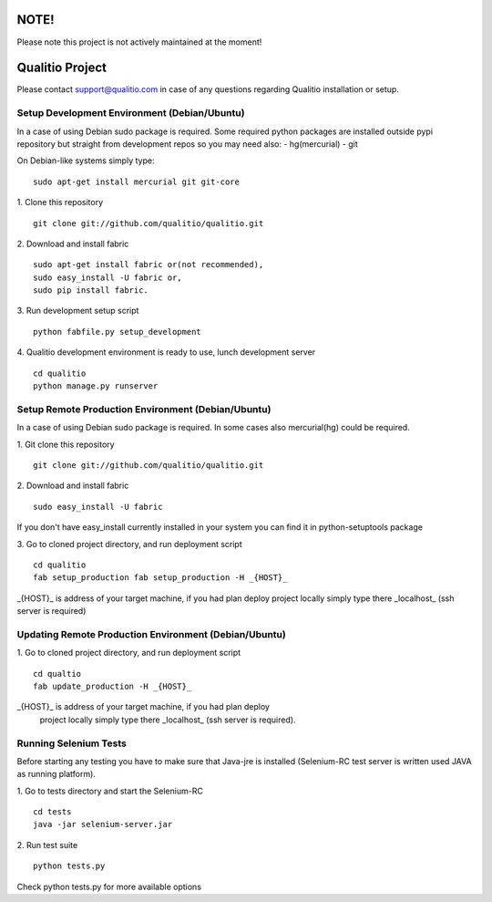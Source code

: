 NOTE!
=====

Please note this project is not actively maintained at the moment!

Qualitio Project
================


Please contact support@qualitio.com in case of any questions regarding Qualitio installation or setup.

Setup Development Environment (Debian/Ubuntu)
---------------------------------------------

In a case of using Debian sudo package is required. Some required
python packages are installed outside pypi repository but straight
from development repos so you may need also:
- hg(mercurial)
- git

On Debian-like systems simply type:
::

   sudo apt-get install mercurial git git-core


1. Clone this repository
::

   git clone git://github.com/qualitio/qualitio.git

2. Download and install fabric
::

   sudo apt-get install fabric or(not recommended),
   sudo easy_install -U fabric or,
   sudo pip install fabric.

3. Run development setup script
::

   python fabfile.py setup_development

4. Qualitio development environment is ready to use, lunch development server
::

   cd qualitio
   python manage.py runserver


Setup Remote Production Environment (Debian/Ubuntu)
---------------------------------------------------

In a case of using Debian sudo package is required. In some cases also
mercurial(hg) could be required.

1. Git clone this repository
::

   git clone git://github.com/qualitio/qualitio.git

2. Download and install fabric
::

   sudo easy_install -U fabric

If you don't have easy_install currently installed in your system
you can find it in python-setuptools package

3. Go to cloned project directory, and run deployment script
::

   cd qualitio
   fab setup_production fab setup_production -H _{HOST}_

_{HOST}_ is address of your target machine, if you had plan deploy
project locally simply type there _localhost_ (ssh server is required)


Updating Remote Production Environment (Debian/Ubuntu)
------------------------------------------------------

1. Go to cloned project directory, and run deployment script
::

   cd qualtio
   fab update_production -H _{HOST}_

_{HOST}_ is address of your target machine, if you had plan deploy
 project locally simply type there _localhost_ (ssh server is required).


Running Selenium Tests
----------------------

Before starting any testing you have to make sure that Java-jre is
installed (Selenium-RC test server is written used JAVA as running
platform).

1. Go to tests directory and start the Selenium-RC
::

   cd tests
   java -jar selenium-server.jar

2. Run test suite
::

   python tests.py

Check python tests.py for more available options
